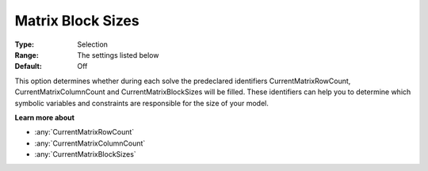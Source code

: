 

.. _Options_Matrix_Generation_-_Matrix_Blo:


Matrix Block Sizes
==================



:Type:	Selection	
:Range:	The settings listed below	
:Default:	Off	



This option determines whether during each solve the predeclared identifiers CurrentMatrixRowCount, CurrentMatrixColumnCount and CurrentMatrixBlockSizes will be filled. These identifiers can help you to determine which symbolic variables and constraints are responsible for the size of your model.



**Learn more about** 

*	:any:`CurrentMatrixRowCount`
*	:any:`CurrentMatrixColumnCount`
*	:any:`CurrentMatrixBlockSizes`






